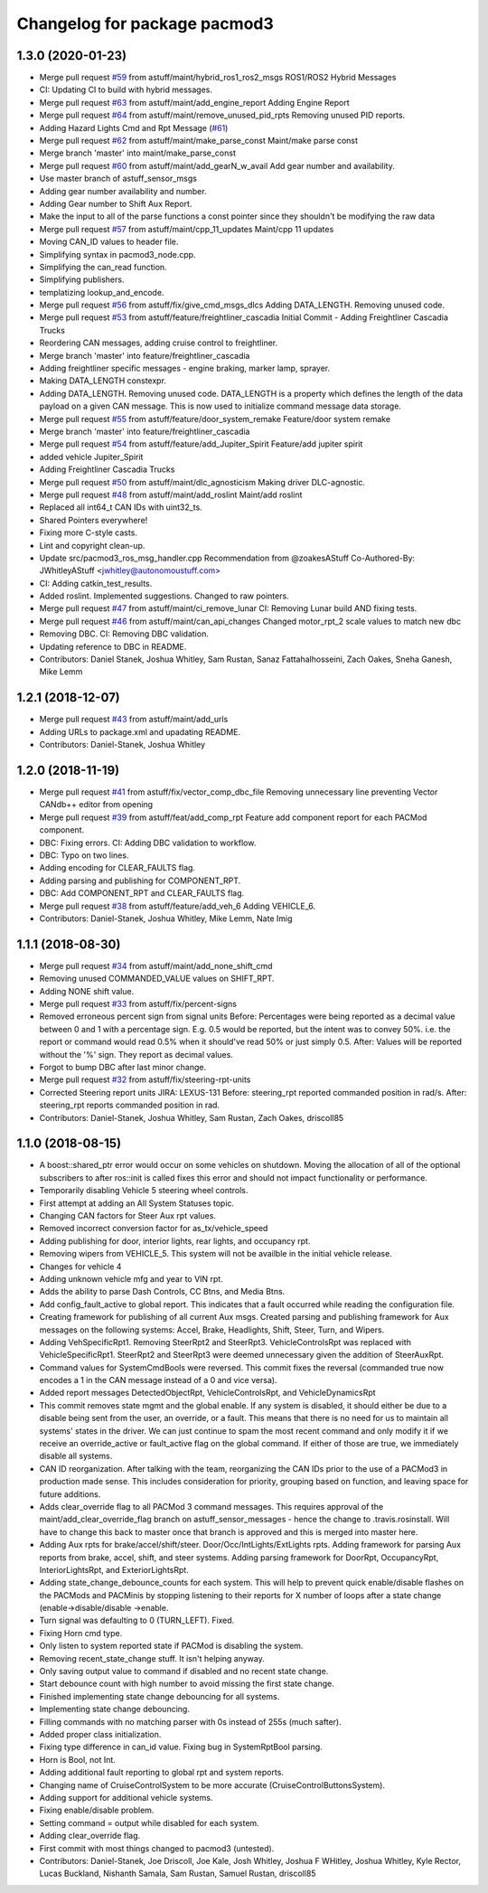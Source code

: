^^^^^^^^^^^^^^^^^^^^^^^^^^^^^
Changelog for package pacmod3
^^^^^^^^^^^^^^^^^^^^^^^^^^^^^

1.3.0 (2020-01-23)
------------------
* Merge pull request `#59 <https://github.com/astuff/pacmod3/issues/59>`_ from astuff/maint/hybrid_ros1_ros2_msgs
  ROS1/ROS2 Hybrid Messages
* CI: Updating CI to build with hybrid messages.
* Merge pull request `#63 <https://github.com/astuff/pacmod3/issues/63>`_ from astuff/maint/add_engine_report
  Adding Engine Report
* Merge pull request `#64 <https://github.com/astuff/pacmod3/issues/64>`_ from astuff/maint/remove_unused_pid_rpts
  Removing unused PID reports.
* Adding Hazard Lights Cmd and Rpt Message (`#61 <https://github.com/astuff/pacmod3/issues/61>`_)
* Merge pull request `#62 <https://github.com/astuff/pacmod3/issues/62>`_ from astuff/maint/make_parse_const
  Maint/make parse const
* Merge branch 'master' into maint/make_parse_const
* Merge pull request `#60 <https://github.com/astuff/pacmod3/issues/60>`_ from astuff/maint/add_gearN_w_avail
  Add gear number and availability.
* Use master branch of astuff_sensor_msgs
* Adding gear number availability and number.
* Adding Gear number to Shift Aux Report.
* Make the input to all of the parse functions a const pointer since they shouldn't be modifying the raw data
* Merge pull request `#57 <https://github.com/astuff/pacmod3/issues/57>`_ from astuff/maint/cpp_11_updates
  Maint/cpp 11 updates
* Moving CAN_ID values to header file.
* Simplifying syntax in pacmod3_node.cpp.
* Simplifying the can_read function.
* Simplifying publishers.
* templatizing lookup_and_encode.
* Merge pull request `#56 <https://github.com/astuff/pacmod3/issues/56>`_ from astuff/fix/give_cmd_msgs_dlcs
  Adding DATA_LENGTH. Removing unused code.
* Merge pull request `#53 <https://github.com/astuff/pacmod3/issues/53>`_ from astuff/feature/freightliner_cascadia
  Initial Commit - Adding Freightliner Cascadia Trucks
* Reordering CAN messages, adding cruise control to freightliner.
* Merge branch 'master' into feature/freightliner_cascadia
* Adding freightliner specific messages - engine braking, marker lamp, sprayer.
* Making DATA_LENGTH constexpr.
* Adding DATA_LENGTH. Removing unused code.
  DATA_LENGTH is a property which defines the length of the data payload
  on a given CAN message. This is now used to initialize command message
  data storage.
* Merge pull request `#55 <https://github.com/astuff/pacmod3/issues/55>`_ from astuff/feature/door_system_remake
  Feature/door system remake
* Merge branch 'master' into feature/freightliner_cascadia
* Merge pull request `#54 <https://github.com/astuff/pacmod3/issues/54>`_ from astuff/feature/add_Jupiter_Spirit
  Feature/add jupiter spirit
* added vehicle Jupiter_Spirit
* Adding Freightliner Cascadia Trucks
* Merge pull request `#50 <https://github.com/astuff/pacmod3/issues/50>`_ from astuff/maint/dlc_agnosticism
  Making driver DLC-agnostic.
* Merge pull request `#48 <https://github.com/astuff/pacmod3/issues/48>`_ from astuff/maint/add_roslint
  Maint/add roslint
* Replaced all int64_t CAN IDs with uint32_ts.
* Shared Pointers everywhere!
* Fixing more C-style casts.
* Lint and copyright clean-up.
* Update src/pacmod3_ros_msg_handler.cpp
  Recommendation from @zoakesAStuff
  Co-Authored-By: JWhitleyAStuff <jwhitley@autonomoustuff.com>
* CI: Adding catkin_test_results.
* Added roslint. Implemented suggestions. Changed to raw pointers.
* Merge pull request `#47 <https://github.com/astuff/pacmod3/issues/47>`_ from astuff/maint/ci_remove_lunar
  CI: Removing Lunar build AND fixing tests.
* Merge pull request `#46 <https://github.com/astuff/pacmod3/issues/46>`_ from astuff/maint/can_api_changes
  Changed motor_rpt_2 scale values to match new dbc
* Removing DBC. CI: Removing DBC validation.
* Updating reference to DBC in README.
* Contributors: Daniel Stanek, Joshua Whitley, Sam Rustan, Sanaz Fattahalhosseini, Zach Oakes, Sneha Ganesh, Mike Lemm

1.2.1 (2018-12-07)
------------------
* Merge pull request `#43 <https://github.com/astuff/pacmod3/issues/43>`_ from astuff/maint/add_urls
* Adding URLs to package.xml and upadating README.
* Contributors: Daniel-Stanek, Joshua Whitley

1.2.0 (2018-11-19)
------------------
* Merge pull request `#41 <https://github.com/astuff/pacmod3/issues/41>`_ from astuff/fix/vector_comp_dbc_file
  Removing unnecessary line preventing Vector CANdb++ editor from opening
* Merge pull request `#39 <https://github.com/astuff/pacmod3/issues/39>`_ from astuff/feat/add_comp_rpt
  Feature add component report for each PACMod component.
* DBC: Fixing errors. CI: Adding DBC validation to workflow.
* DBC: Typo on two lines.
* Adding encoding for CLEAR_FAULTS flag.
* Adding parsing and publishing for COMPONENT_RPT.
* DBC: Add COMPONENT_RPT and CLEAR_FAULTS flag.
* Merge pull request `#38 <https://github.com/astuff/pacmod3/issues/38>`_ from astuff/feature/add_veh_6
  Adding VEHICLE_6.
* Contributors: Daniel-Stanek, Joshua Whitley, Mike Lemm, Nate Imig

1.1.1 (2018-08-30)
------------------
* Merge pull request `#34 <https://github.com/astuff/pacmod3/issues/34>`_ from astuff/maint/add_none_shift_cmd
* Removing unused COMMANDED_VALUE values on SHIFT_RPT.
* Adding NONE shift value.
* Merge pull request `#33 <https://github.com/astuff/pacmod3/issues/33>`_ from astuff/fix/percent-signs
* Removed erroneous percent sign from signal units
  Before: Percentages were being reported as a decimal value between 0 and 1
  with a percentage sign.  E.g. 0.5 would be reported, but the intent
  was to convey 50%.  i.e. the report or command would read 0.5%
  when it should've read 50% or just simply 0.5.
  After: Values will be reported without the '%' sign.  They report as decimal
  values.
* Forgot to bump DBC after last minor change.
* Merge pull request `#32 <https://github.com/astuff/pacmod3/issues/32>`_ from astuff/fix/steering-rpt-units
* Corrected Steering report units JIRA: LEXUS-131
  Before: steering_rpt reported commanded position in rad/s.
  After: steering_rpt reports commanded position in rad.
* Contributors: Daniel-Stanek, Joshua Whitley, Sam Rustan, Zach Oakes, driscoll85

1.1.0 (2018-08-15)
------------------
* A boost::shared_ptr error would occur on some vehicles on shutdown.
  Moving the allocation of all of the optional subscribers to after
  ros::init is called fixes this error and should not impact functionality
  or performance.
* Temporarily disabling Vehicle 5 steering wheel controls.
* First attempt at adding an All System Statuses topic.
* Changing CAN factors for Steer Aux rpt values.
* Removed incorrect conversion factor for as_tx/vehicle_speed
* Adding publishing for door, interior lights, rear lights, and occupancy rpt.
* Removing wipers from VEHICLE_5.
  This system will not be availble in the initial vehicle release.
* Changes for vehicle 4
* Adding unknown vehicle mfg and year to VIN rpt.
* Adds the ability to parse Dash Controls, CC Btns, and Media Btns.
* Add config_fault_active to global report.
  This indicates that a fault occurred while reading the configuration file.
* Creating framework for publishing of all current Aux msgs.
  Created parsing and publishing framework for Aux messages on the
  following systems: Accel, Brake, Headlights, Shift, Steer, Turn, and
  Wipers.
* Adding VehSpecificRpt1. Removing SteerRpt2 and SteerRpt3.
  VehicleControlsRpt was replaced with VehicleSpecificRpt1. SteerRpt2
  and SteerRpt3 were deemed unnecessary given the addition of SteerAuxRpt.
* Command values for SystemCmdBools were reversed.
  This commit fixes the reversal (commanded true now encodes a 1
  in the CAN message instead of a 0 and vice versa).
* Added report messages DetectedObjectRpt, VehicleControlsRpt, and VehicleDynamicsRpt
* This commit removes state mgmt and the global enable.
  If any system is disabled, it should either be due to a disable
  being sent from the user, an override, or a fault. This means that
  there is no need for us to maintain all systems' states in the driver.
  We can just continue to spam the most recent command and only modify
  it if we receive an override_active or fault_active flag on the global
  command. If either of those are true, we immediately disable all
  systems.
* CAN ID reorganization.
  After talking with the team, reorganizing the CAN IDs prior to
  the use of a PACMod3 in production made sense. This includes
  consideration for priority, grouping based on function, and leaving
  space for future additions.
* Adds clear_override flag to all PACMod 3 command messages.
  This requires approval of the maint/add_clear_override_flag branch
  on astuff_sensor_messages - hence the change to .travis.rosinstall.
  Will have to change this back to master once that branch is approved
  and this is merged into master here.
* Adding Aux rpts for brake/accel/shift/steer. Door/Occ/IntLights/ExtLights rpts.
  Adding framework for parsing Aux reports from brake, accel, shift, and steer systems.
  Adding parsing framework for DoorRpt, OccupancyRpt, InteriorLightsRpt,
  and ExteriorLightsRpt.
* Adding state_change_debounce_counts for each system.
  This will help to prevent quick enable/disable flashes
  on the PACMods and PACMinis by stopping listening to their reports
  for X number of loops after a state change (enable->disable/disable
  ->enable.
* Turn signal was defaulting to 0 (TURN_LEFT). Fixed.
* Fixing Horn cmd type.
* Only listen to system reported state if PACMod is disabling the system.
* Removing recent_state_change stuff. It isn't helping anyway.
* Only saving output value to command if disabled and no recent state change.
* Start debounce count with high number to avoid missing the first state change.
* Finished implementing state change debouncing for all systems.
* Implementing state change debouncing.
* Filling commands with no matching parser with 0s instead of 255s (much safter).
* Added proper class initialization.
* Fixing type difference in can_id value. Fixing bug in SystemRptBool parsing.
* Horn is Bool, not Int.
* Adding additional fault reporting to global rpt and system reports.
* Changing name of CruiseControlSystem to be more accurate (CruiseControlButtonsSystem).
* Adding support for additional vehicle systems.
* Fixing enable/disable problem.
* Setting command = output while disabled for each system.
* Adding clear_override flag.
* First commit with most things changed to pacmod3 (untested).
* Contributors: Daniel-Stanek, Joe Driscoll, Joe Kale, Josh Whitley, Joshua F WHitley, Joshua Whitley, Kyle Rector, Lucas Buckland, Nishanth Samala, Sam Rustan, Samuel Rustan, driscoll85
